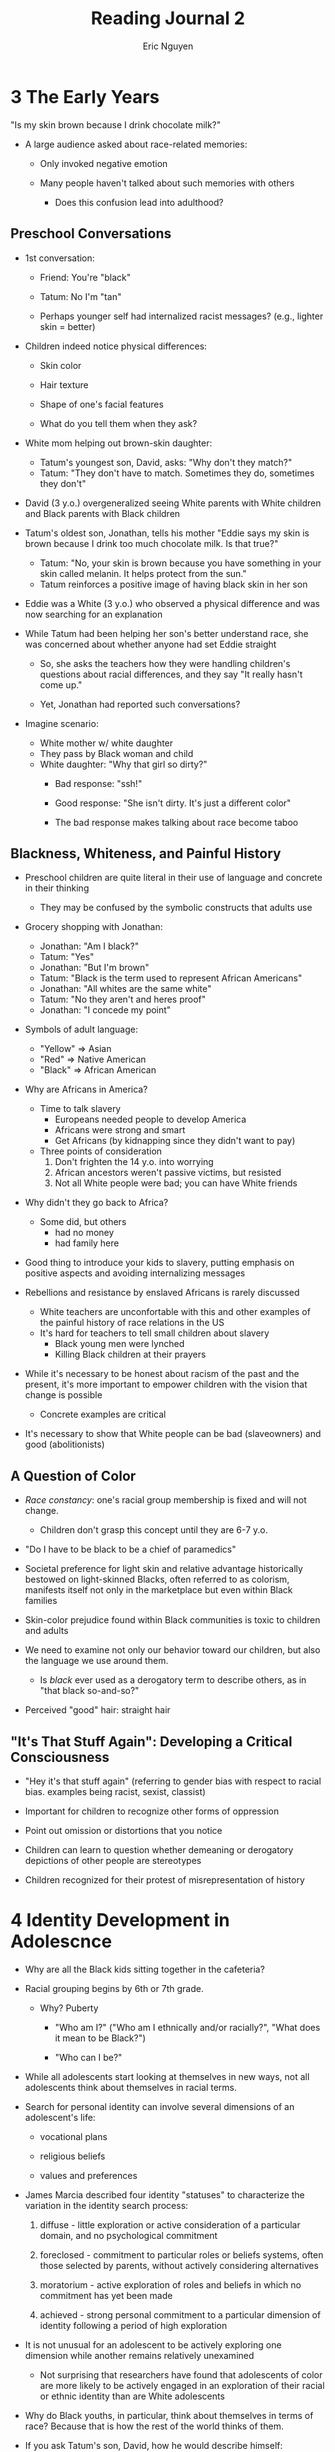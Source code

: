 #+TITLE: Reading Journal 2
#+AUTHOR: Eric Nguyen

* 3 The Early Years

"Is my skin brown because I drink chocolate milk?"

- A large audience asked about race-related memories:

  + Only invoked negative emotion

  + Many people haven't talked about such memories with others

    - Does this confusion lead into adulthood?

** Preschool Conversations

- 1st conversation:
  + Friend: You're "black"
  + Tatum: No I'm "tan"

  + Perhaps younger self had internalized racist messages?
    (e.g., lighter skin = better)

- Children indeed notice physical differences:
  + Skin color
  + Hair texture
  + Shape of one's facial features

  + What do you tell them when they ask?

- White mom helping out brown-skin daughter:
  + Tatum's youngest son, David, asks: "Why don't they match?"
  + Tatum: "They don't have to match. Sometimes they do, sometimes they don't"

- David (3 y.o.) overgeneralized seeing White parents with White children and Black parents with Black children

- Tatum's oldest son, Jonathan, tells his mother
  "Eddie says my skin is brown because I drink too much chocolate milk. Is that true?"
  + Tatum: "No, your skin is brown because you have something in your skin called melanin. It helps protect from the sun."
  + Tatum reinforces a positive image of having black skin in her son

- Eddie was a White (3 y.o.) who observed a physical difference and was now searching for an explanation

- While Tatum had been helping her son's better understand race, she was concerned about whether anyone had set Eddie straight

  + So, she asks the teachers how they were handling children's questions about racial differences, and they say "It really hasn't come up."

  + Yet, Jonathan had reported such conversations?

- Imagine scenario:
  + White mother w/ white daughter
  + They pass by Black woman and child
  + White daughter: "Why that girl so dirty?"
    - Bad response: "ssh!"
    - Good response: "She isn't dirty. It's just a different color"

    - The bad response makes talking about race become taboo

** Blackness, Whiteness, and Painful History

- Preschool children are quite literal in their use of language and concrete in their thinking
  + They may be confused by the symbolic constructs that adults use

- Grocery shopping with Jonathan:
  + Jonathan: "Am I black?"
  + Tatum: "Yes"
  + Jonathan: "But I'm brown"
  + Tatum: "Black is the term used to represent African Americans"
  + Jonathan: "All whites are the same white"
  + Tatum: "No they aren't and heres proof"
  + Jonathan: "I concede my point"

- Symbols of adult language:
  + "Yellow" => Asian
  + "Red" => Native American
  + "Black" => African American

- Why are Africans in America?
  + Time to talk slavery
    - Europeans needed people to develop America
    - Africans were strong and smart
    - Get Africans (by kidnapping since they didn't want to pay)
  + Three points of consideration
    1. Don't frighten the 14 y.o. into worrying
    2. African ancestors weren't passive victims, but resisted
    3. Not all White people were bad; you can have White friends

- Why didn't they go back to Africa?
  + Some did, but others
    - had no money
    - had family here

- Good thing to introduce your kids to slavery, putting emphasis on positive aspects and avoiding internalizing messages

- Rebellions and resistance by enslaved Africans is rarely discussed
  + White teachers are unconfortable with this and other examples of the painful history of race relations in the US
  + It's hard for teachers to tell small children about slavery
    - Black young men were lynched
    - Killing Black children at their prayers

- While it's necessary to be honest about racism of the past and the present, it's more important to empower children with the vision that change is possible
  + Concrete examples are critical

- It's necessary to show that White people can be bad (slaveowners) and good (abolitionists)

** A Question of Color

- /Race constancy/: one's racial group membership is fixed and will not change.
  + Children don't grasp this concept until they are 6-7 y.o.

- "Do I have to be black to be a chief of paramedics"

- Societal preference for light skin and relative advantage historically bestowed on light-skinned Blacks, often referred to as colorism, manifests itself not only in the marketplace but even within Black families

- Skin-color prejudice found within Black communities is toxic to children and adults

- We need to examine not only our behavior toward our children, but also the language we use around them.

  + Is /black/ ever used as a derogatory term to describe others, as in "that black so-and-so?"

- Perceived "good" hair: straight hair

** "It's That Stuff Again": Developing a Critical Consciousness

- "Hey it's that stuff again" (referring to gender bias with respect to racial bias. examples being racist, sexist, classist)

- Important for children to recognize other forms of oppression

- Point out omission or distortions that you notice

- Children can learn to question whether demeaning or derogatory depictions of other people are stereotypes

- Children recognized for their protest of misrepresentation of history

* 4 Identity Development in Adolescnce

- Why are all the Black kids sitting together in the cafeteria?

- Racial grouping begins by 6th or 7th grade.

  + Why? Puberty

    - "Who am I?" ("Who am I ethnically and/or racially?", "What does it mean to be Black?")

    - "Who can I be?"

- While all adolescents start looking at themselves in new ways, not all adolescents think about themselves in racial terms.

- Search for personal identity can involve several dimensions of an adolescent's life:

  + vocational plans

  + religious beliefs

  + values and preferences

- James Marcia described four identity "statuses" to characterize the variation in the identity search process:

  1) diffuse - little exploration or active consideration of a particular domain, and no psychological commitment

  2) foreclosed - commitment to particular roles or beliefs systems, often those selected by parents, without actively considering alternatives

  3) moratorium - active exploration of roles and beliefs in which no commitment has yet been made

  4) achieved - strong personal commitment to a particular dimension of identity following a period of high exploration

- It is not unusual for an adolescent to be actively exploring one dimension while another remains relatively unexamined

  + Not surprising that researchers have found that adolescents of color are more likely to be actively engaged in an exploration of their racial or ethnic identity than are White adolescents

- Why do Black youths, in particular, think about themselves in terms of race?
  Because that is how the rest of the world thinks of them.

- If you ask Tatum's son, David, how he would describe himself:
  + likes computer games
  + has an older brother
  + Probably not mention that he's black

** Understanding Racial Identity Development

- Five stages of racial identity development
  1. Pre-encounter
  2. Encounter
  3. Immersion/emersion
  4. Internationalization
  5. Internationalization-commitment

- Pre-encounter stage:
  + The Black child absorbs many of the beliefs and values of the dominant White culture, including the idea that it's better to be White
  + The personal and social significance of one's racial group membership has not yet been realized, and racial identity is not yet under examination
  + Transitions to encounter stage when environmental cues change and the world begins to reflect Blackness back

- Encounter stage:
  + Acknowledge the personal impact of racism
  + Begins to understand the significance of race
  + Transitions to immersion/emersion stage as early as junior high school

- Immersion/emersion stage:
  + 1/3 of 48 participants had thought about the effects of ethnicity on their future, had discussed the issues with family and friends, and were attempting to learn more about their group

- Internationalization stage:
  + There usually is a recognizable racial pattern to how children are assigned to groups in class
  + In racially mixed schools, Black children are much more likely to be in the lower track than in the honors track

- Internationalization-commitment stage:
  + Birthday party effect: Young children's birthday parties in multiracial communities are often a reflection of the community's diversity
    - At puberty, when parties become sleepovers or boy-girl events, they become less racially
  + Issues of emerging sexuality and the societal messages about who is sexually desirable leave young Black women in a very devalued position

- Young Black men are often seen in media having involved in violent crimes, leading to suspicion and fear of them

  + However, the culture has embraced the black athlete

- Malcom X wanted to be a lawyer:
  + His teacher: "That's no realistic goal for a nxxxxr; do carpentry instead"

- Teachers would say the n-word anymore, but they still suggest black people to go to a community college

- Example:
  + young Black woman attending desegregated school
  + encouraged by teacher to attend upcoming school dance
  + she ain't going
  + "Oh come on, I know you people love to dance."
  + next day
  + bumps into White girl
  + tells White girl story
  + "Oh, Mr. Smith is such a nice guy, I'm sure he didn't mean it like that. Don't be so sensitive."
  + bruh what. gtfo

** Coping with Encounters: Developing an Oppositional Identity

- White peers are unprepared to respond in supportive ways

- Signithia Fordham and John Ogbu
  + Blacks upset in growing awareness of systematic exclusion of Black people
  + Some stuff not appropriate for blacks
  + Some stuff more appropriate for them

- Authentically Black stuff highly valued
  + Blacks gotta listen to rap, otherwise u not cool

- In racially mixed settings, racial grouping is a developmental process in response to an environmental stressor, racism.

- Young people are operating with a very limited definition of what it means to be Black, based largely on cultural stereotypes

** Oppositional Identity Development and Academic Achievement

- For Blacks, smart => less cool
  + "Not really Black"
  + Peer rejection

- Academically successful Black students also need a strategy to find acceptance among their White classmates

  + Racelessness - individuals assimilate into the dominant group by de-emphasizing characteristics that might identify them as members of the subordinate group

- Black students can play down Black identity in order to succeed in school and mainstream institutions without rejecting his Black identity and culture

- Instead of raceless, Black students can become emissary, seeing their achievements as advancing the cause of the racial group

- Questions for educators and concerned adults:
  + How did academic achievement become defined as exclusively White behavior?
  + What is it about the curriculum and the wider culture that reinforces the notion that academic excellence is an exclusively White domain?
  + What curricular interventions might we use to encourage the development of an empowered emissary identity?

- Academic achievement did not have to mean separation from one's Black peers in segregated schools

** The Search for Alternative Images

- Young people should be exposed to African American academic achievement in their early years

- Many Black students never get to college

  + Never understand what it means to be Black; this knowledge could've helped them stayed in school

    - Young people are developmentally ready for this information in adolescence.
      We ought to provide it.

** Not at the Table

- Some Black students may not be developmentally ready for the Black table in junior or senior high school

- "Authentic Blackness" excludes Black people who don't "fit in"

- It is immensely helpful to be able share one's experiences with others who have lived it

- Even when White friends are willing to listen and bear witness to one's stuggles, they cannot really share the experience.

- When one is faced with what Chester Pierce calls the "mundane extreme environmental stress" of racism, in adolescence or in adulthood, the ability to see oneself as part of a larger group from which one can draw support is an important coping strategy

  + Those who don't experience a shared identity to some subset of their racial group are at risk for considerable social isolation

** An Alternative to the Cafeteria Table

- Developmental need to explore the meaning of one's identity with others who are engaged in a similar process manifests itself informally in school corridors and cafeterias across

- Improve academic achievement through Student Efficacy Training (SET)

  + Students meet with staff members and discuss academic issues such as

    - Racial encounters

    - Feelings of isolation

    - Test anxiety

    - Homework dilemmas

* 6 The Development of White Identity

- "I'm not ethnic, I'm just normal"

  + Whiteness the norm?

  + "No one taught us about race"

- Counseling psychologist Janet Helms:

  + Task of people of color is to resist negative societal messages and develop and empowered sense of self in the face of a racist society

  + Task of Whites is to develop a positive White identity based in reality, not on assumed superiority

- How can White people achieve a healthy sense of White Identity?

  + Two major developmental tasks in this process

    1. The abandonment of individual racism

    2. The recognition of and opposition to institutional and cultural racism

  + Six stages:

    1. Contact

    2. Disintegration

    3. Reintegration

    4. Pseudo-independent

    5. Immersion/emersion

    6. Autonomy

** Abandoning Racism

- Contact stage:
  + "I'm just normal"
  + No conscious consideration of their White privilege
  + Internalized many of the prevailing societal stereotypes of people of color, unaware of this socialization process
  + Think of racism as prejudiced behaviors of individuals rather than as an institutionalized system of advantage
  + Racial identity based on passive absorption of subtly communicated messages

- Disintegration stage:
  + Growing awareness of racism and White privilege as a result of personal encounters in which the social significance of race is made visible
  + Start noticing racism in everyday language of family and friends
  + New awareness creates discomfort
  + Begin seeing impact of racism in society
  + Notice societal inequities contradict American meritocracy
  + Like new converts, they can be quite zealous in their efforts
    - Point out stereotypes with friends and family

- Reintegration stage:
  + Previous feelings of guilt or denial may be transformed into fear and anger directed toward people of color
  + "If there is a problem with racism, then you people of color must have done something to cause it. And if you would just change your behavior, the problem would go away."
    - Relieves the White person of all responsibility for social change
  + Not inevitable stage, but most White people who speak up against racism will attest to the temptation they sometimes feel to slip back into collusion and silence

** "But I'm an Individual!"

- Whites perceived as individuals

- The view of oneself as an individual is very compatible with the dominant ideology of rugged individualism and the American myth of meritocracy

- White Jewish students often struggle with tension between being targeted and receiving privilege

- Many White people experience powerlessness, even with privilege

- Fact is we all have a sphere of influence, some domain in which we exercise some level of power and control

** Defining a Positive White Identity

- As a White person's understanding of the complexity of institutional racism in our society deepens, the less likely he or she is to resort to explanations that blame the victim

- If a White person reaches out to a Black person and is rebuffed, it may cause the White person to retreat into "blame the victim" thinking

  + Even if these efforts to build interracial relationships are successful, the White individual must eventually confront the reality of his or her own Whiteness

- We all must be able to embrace who we are in terms of our racial and cultural heritage, not in terms of assumed superiority or inferiority, but as an integral part of our daily experience in which we can take pride

- Recognizing the need to find a more positive self-definition is a hallmark of the next phase of White racial identity development, the immersion/emersion stage

- Student Bob sees need to understand White identity

  + Bob needs other Whites who are further long in the process and can help show him the way

- White people must seek new ways of thinking about Whiteness, ways that take them beyond the role of victimizer

** The Search for White Allies and the Restoration of Hope

- There is a history of White protest against racism ("White allies")

- Not many well-known White activists against racism

- Those who oppose racism are often marginalized, and as a result, their stories are not readily accessed

- Try to address lack of knowledge of White role models

- "We need to talk about what living in this borderland feels likes, how we get there, what sustains us, and how we benefit from it.
  For me, this place of existence is tremendously exciting, invigorating, and life-affirming."

  + Though it can also be "complicated and lonely," it is also liberating, opening doors to new communities, creating possibilities for more authentic connections with people of color, and in the process, strengthening the coalitions necessary for genuine social change

* 7 White Identity and Affirmative Action

- "I'm in favor of affirmative action except when it comes to my jobs."

- The presence of an affirmative action policy can be enough to draw an individual's attention to his own Whiteness.

  + What will affirmative action mean in my life?

  + Will I get the job I want, or will it go to some "minority"?

  + Will the opportunities I expected still be there for me, or will I be the victim of "reverse racism"?

- Even those Whites who have not given much though to their racial identity have thought about affirmative action

- Affirmative action is designed to represent whiteness as a disadvantage

- White disadvantage takes the form of questions about affirmative action and "reverse discrimination"

** What Is Affirmative Action?
** Aversive Racism and Affirmative Action
** "Not a Prejudiced Bone in Their Bodies": A Case Example
** Keeping Our Eyes on the Prize: Goal-Oriented Affirmative Action
** White Disadvantage Revisited
